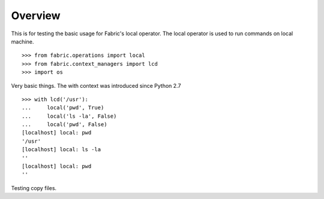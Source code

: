 Overview
========

This is for testing the basic usage for Fabric's local operator.
The local operator is used to run commands on local machine.
::

    >>> from fabric.operations import local
    >>> from fabric.context_managers import lcd
    >>> import os

Very basic things.
The with context was introduced since Python 2.7
::

    >>> with lcd('/usr'):
    ...     local('pwd', True)
    ...     local('ls -la', False)
    ...     local('pwd', False)
    [localhost] local: pwd
    '/usr'
    [localhost] local: ls -la
    ''
    [localhost] local: pwd
    ''

Testing copy files.
